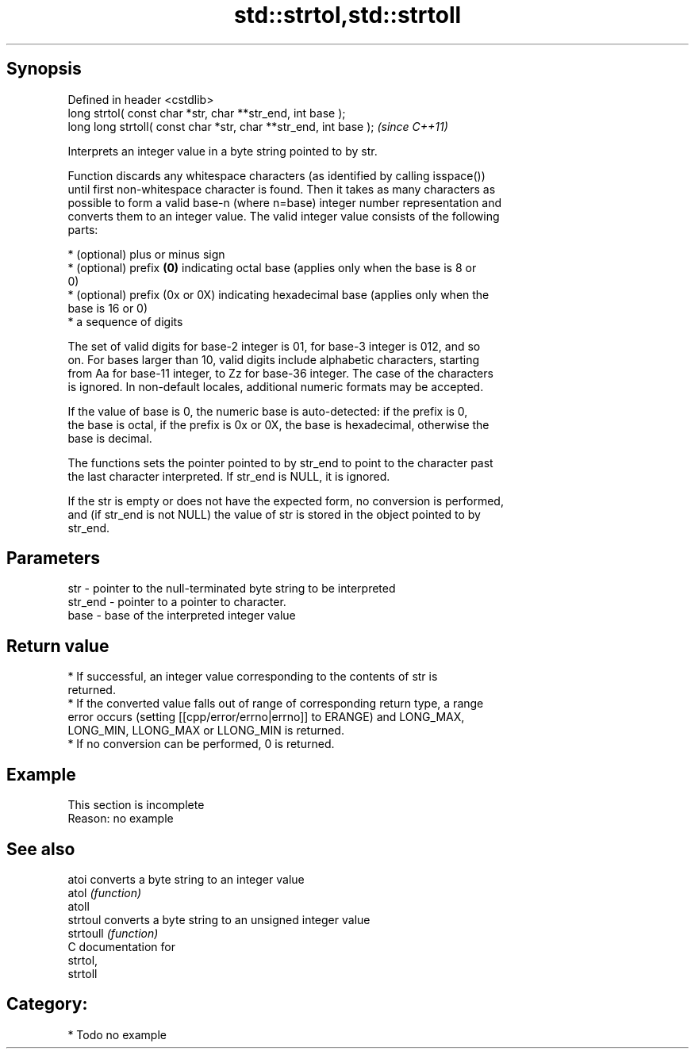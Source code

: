 .TH std::strtol,std::strtoll 3 "Jun 28 2014" "2.0 | http://cppreference.com" "C++ Standard Libary"
.SH Synopsis
   Defined in header <cstdlib>
   long      strtol( const char *str, char **str_end, int base );
   long long strtoll( const char *str, char **str_end, int base );  \fI(since C++11)\fP

   Interprets an integer value in a byte string pointed to by str.

   Function discards any whitespace characters (as identified by calling isspace())
   until first non-whitespace character is found. Then it takes as many characters as
   possible to form a valid base-n (where n=base) integer number representation and
   converts them to an integer value. The valid integer value consists of the following
   parts:

     * (optional) plus or minus sign
     * (optional) prefix \fB(0)\fP indicating octal base (applies only when the base is 8 or
       0)
     * (optional) prefix (0x or 0X) indicating hexadecimal base (applies only when the
       base is 16 or 0)
     * a sequence of digits

   The set of valid digits for base-2 integer is 01, for base-3 integer is 012, and so
   on. For bases larger than 10, valid digits include alphabetic characters, starting
   from Aa for base-11 integer, to Zz for base-36 integer. The case of the characters
   is ignored. In non-default locales, additional numeric formats may be accepted.

   If the value of base is 0, the numeric base is auto-detected: if the prefix is 0,
   the base is octal, if the prefix is 0x or 0X, the base is hexadecimal, otherwise the
   base is decimal.

   The functions sets the pointer pointed to by str_end to point to the character past
   the last character interpreted. If str_end is NULL, it is ignored.

   If the str is empty or does not have the expected form, no conversion is performed,
   and (if str_end is not NULL) the value of str is stored in the object pointed to by
   str_end.

.SH Parameters

   str     - pointer to the null-terminated byte string to be interpreted
   str_end - pointer to a pointer to character.
   base    - base of the interpreted integer value

.SH Return value

     * If successful, an integer value corresponding to the contents of str is
       returned.
     * If the converted value falls out of range of corresponding return type, a range
       error occurs (setting [[cpp/error/errno|errno]] to ERANGE) and LONG_MAX,
       LONG_MIN, LLONG_MAX or LLONG_MIN is returned.
     * If no conversion can be performed, 0 is returned.

.SH Example

    This section is incomplete
    Reason: no example

.SH See also

   atoi     converts a byte string to an integer value
   atol     \fI(function)\fP 
   atoll
   strtoul  converts a byte string to an unsigned integer value
   strtoull \fI(function)\fP 
   C documentation for
   strtol,
   strtoll

.SH Category:

     * Todo no example
